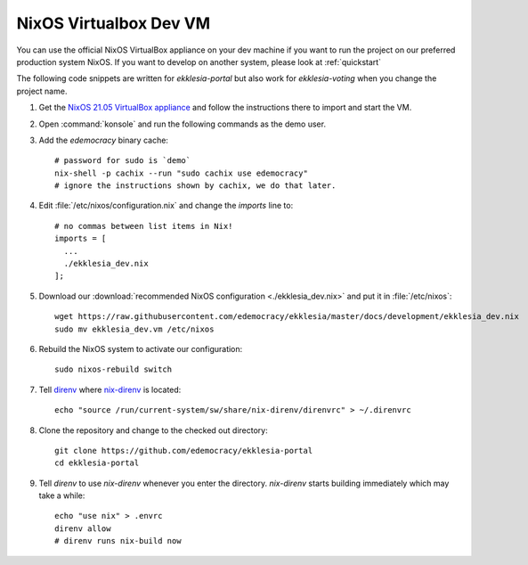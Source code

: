 .. _dev-nixos-virtualbox:

***********************
NixOS Virtualbox Dev VM
***********************

You can use the official NixOS VirtualBox appliance on your dev machine if you want to run the project
on our preferred production system NixOS. If you want to develop on another system, please look at
:ref:`quickstart`


The following code snippets are written for *ekklesia-portal* but
also work for *ekklesia-voting* when you change the project name.

1. Get the `NixOS 21.05 VirtualBox appliance <https://nixos.org/download.html#nixos-virtualbox>`_
   and follow the instructions there to import and start the VM.
2. Open :command:`konsole` and run the following commands as the demo user.
3. Add the *edemocracy* binary cache::

    # password for sudo is `demo`
    nix-shell -p cachix --run "sudo cachix use edemocracy"
    # ignore the instructions shown by cachix, we do that later.

4. Edit :file:`/etc/nixos/configuration.nix` and change the `imports` line to::

    # no commas between list items in Nix!
    imports = [
      ...
      ./ekklesia_dev.nix
    ];

5. Download our :download:`recommended NixOS configuration <./ekklesia_dev.nix>`
   and put it in :file:`/etc/nixos`::

    wget https://raw.githubusercontent.com/edemocracy/ekklesia/master/docs/development/ekklesia_dev.nix
    sudo mv ekklesia_dev.vm /etc/nixos

6. Rebuild the NixOS system to activate our configuration::

    sudo nixos-rebuild switch

7. Tell `direnv <https://direnv.net>`_ where `nix-direnv <https://github.com/nix-community/nix-direnv>`_ is located::

    echo "source /run/current-system/sw/share/nix-direnv/direnvrc" > ~/.direnvrc

8. Clone the repository and change to the checked out directory::

    git clone https://github.com/edemocracy/ekklesia-portal
    cd ekklesia-portal

9. Tell `direnv` to use `nix-direnv` whenever you enter the directory.
   `nix-direnv` starts building immediately which may take a while::

    echo "use nix" > .envrc
    direnv allow
    # direnv runs nix-build now
